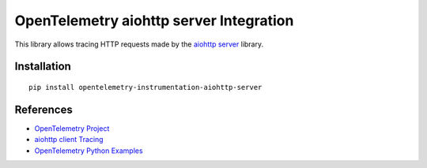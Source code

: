OpenTelemetry aiohttp server Integration
========================================

|pypi|

.. |pypi| image:: https://badge.fury.io/py/opentelemetry-instrumentation-aiohttp-client.svg
   :target: https://pypi.org/project/opentelemetry-instrumentation-aiohttp-client/

This library allows tracing HTTP requests made by the
`aiohttp server <https://docs.aiohttp.org/en/stable/server.html>`_ library.

Installation
------------

::

     pip install opentelemetry-instrumentation-aiohttp-server

References
----------

* `OpenTelemetry Project <https://opentelemetry.io/>`_
* `aiohttp client Tracing <https://docs.aiohttp.org/en/stable/tracing_reference.html>`_
* `OpenTelemetry Python Examples <https://github.com/open-telemetry/opentelemetry-python/tree/main/docs/examples>`_
